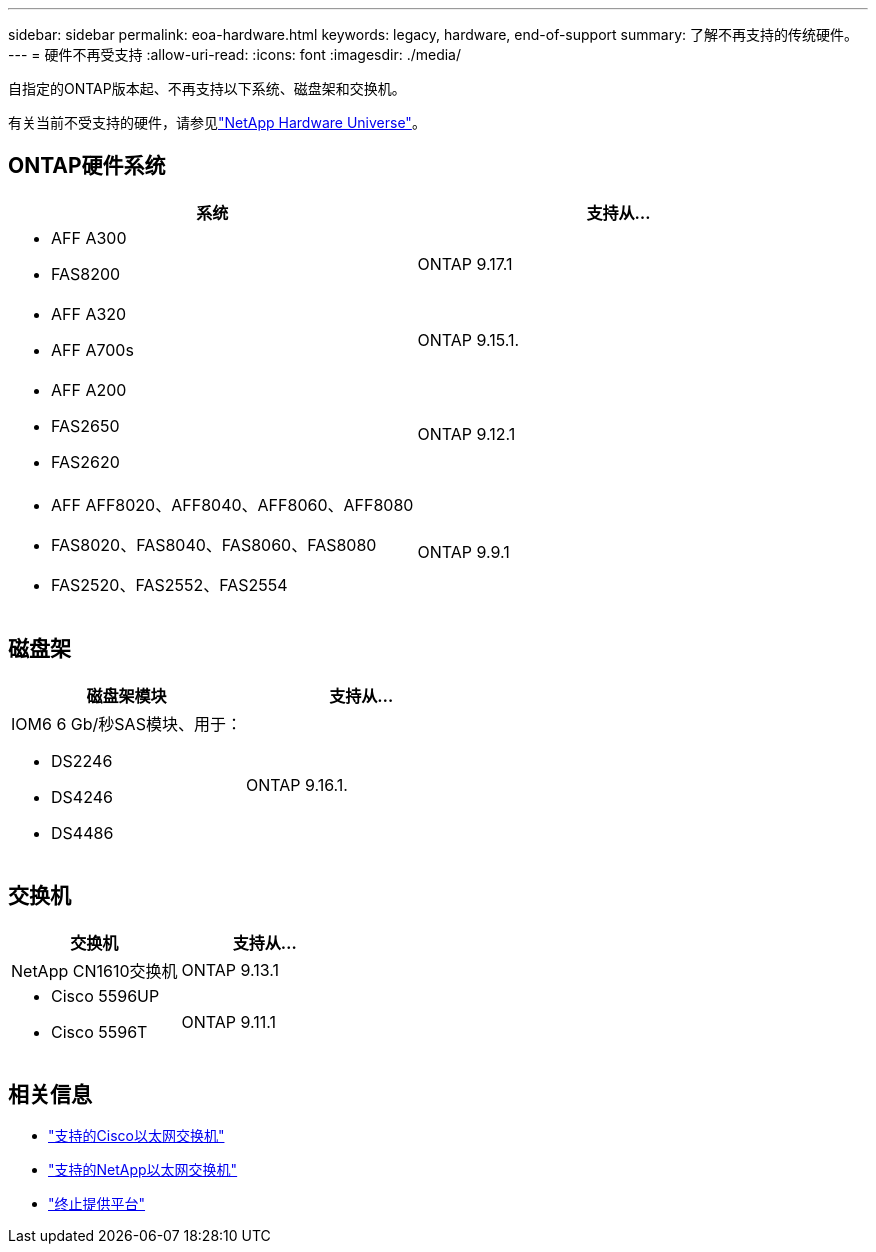---
sidebar: sidebar 
permalink: eoa-hardware.html 
keywords: legacy, hardware, end-of-support 
summary: 了解不再支持的传统硬件。 
---
= 硬件不再受支持
:allow-uri-read: 
:icons: font
:imagesdir: ./media/


[role="lead"]
自指定的ONTAP版本起、不再支持以下系统、磁盘架和交换机。

有关当前不受支持的硬件，请参见link:https://hwu.netapp.com["NetApp Hardware Universe"^]。



== ONTAP硬件系统

[cols="2*"]
|===
| 系统 | 支持从... 


 a| 
* AFF A300
* FAS8200

 a| 
ONTAP 9.17.1



 a| 
* AFF A320
* AFF A700s

 a| 
ONTAP 9.15.1.



 a| 
* AFF A200
* FAS2650
* FAS2620

 a| 
ONTAP 9.12.1



 a| 
* AFF AFF8020、AFF8040、AFF8060、AFF8080
* FAS8020、FAS8040、FAS8060、FAS8080
* FAS2520、FAS2552、FAS2554

 a| 
ONTAP 9.9.1

|===


== 磁盘架

[cols="2*"]
|===
| 磁盘架模块 | 支持从... 


 a| 
IOM6 6 Gb/秒SAS模块、用于：

* DS2246
* DS4246
* DS4486

| ONTAP 9.16.1. 
|===


== 交换机

[cols="2*"]
|===
| 交换机 | 支持从... 


 a| 
NetApp CN1610交换机
| ONTAP 9.13.1 


 a| 
* Cisco 5596UP
* Cisco 5596T

 a| 
ONTAP 9.11.1

|===


== 相关信息

* https://mysupport.netapp.com/site/info/cisco-ethernet-switch["支持的Cisco以太网交换机"]
* https://mysupport.netapp.com/site/info/netapp-cluster-switch["支持的NetApp以太网交换机"]
* https://mysupport.netapp.com/info/eoa/df_eoa_category_page.html?category=Platforms["终止提供平台"]

